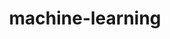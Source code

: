 # _*_ mode:org _*_
#+TITLE: machine-learning
#+STARTUP: indent
#+OPTIONS: toc:nil
























# Local Variables:
# eval: (wiki-mode)
# End:
